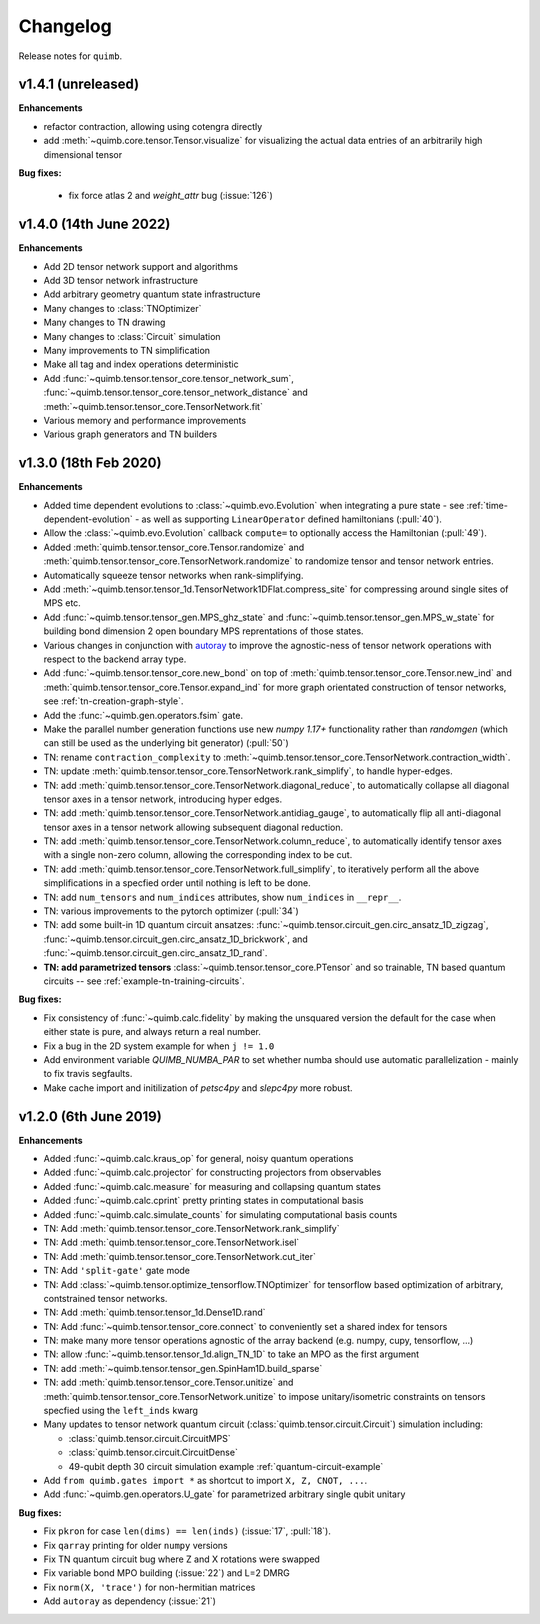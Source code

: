 Changelog
=========

Release notes for ``quimb``.

.. _whats-new.1.4.1:

v1.4.1 (unreleased)
----------------------

**Enhancements**

- refactor contraction, allowing using cotengra directly
- add :meth:`~quimb.core.tensor.Tensor.visualize` for visualizing the actual
  data entries of an arbitrarily high dimensional tensor

**Bug fixes:**

  - fix force atlas 2 and `weight_attr` bug (:issue:`126`)

.. _whats-new.1.4.0:

v1.4.0 (14th June 2022)
----------------------

**Enhancements**

- Add 2D tensor network support and algorithms
- Add 3D tensor network infrastructure
- Add arbitrary geometry quantum state infrastructure
- Many changes to :class:`TNOptimizer`
- Many changes to TN drawing
- Many changes to :class:`Circuit` simulation
- Many improvements to TN simplification
- Make all tag and index operations deterministic
- Add :func:`~quimb.tensor.tensor_core.tensor_network_sum`,
  :func:`~quimb.tensor.tensor_core.tensor_network_distance` and
  :meth:`~quimb.tensor.tensor_core.TensorNetwork.fit`
- Various memory and performance improvements
- Various graph generators and TN builders


.. _whats-new.1.3.0:

v1.3.0 (18th Feb 2020)
----------------------

**Enhancements**

- Added time dependent evolutions to :class:`~quimb.evo.Evolution` when integrating a pure state - see :ref:`time-dependent-evolution` - as well as supporting ``LinearOperator`` defined hamiltonians (:pull:`40`).
- Allow the :class:`~quimb.evo.Evolution` callback ``compute=`` to optionally access the Hamiltonian (:pull:`49`).
- Added :meth:`quimb.tensor.tensor_core.Tensor.randomize` and :meth:`quimb.tensor.tensor_core.TensorNetwork.randomize` to randomize tensor and tensor network entries.
- Automatically squeeze tensor networks when rank-simplifying.
- Add :meth:`~quimb.tensor.tensor_1d.TensorNetwork1DFlat.compress_site` for compressing around single sites of MPS etc.
- Add :func:`~quimb.tensor.tensor_gen.MPS_ghz_state` and :func:`~quimb.tensor.tensor_gen.MPS_w_state` for building bond dimension 2 open boundary MPS reprentations of those states.
- Various changes in conjunction with `autoray <https://github.com/jcmgray/autoray>`_ to improve the agnostic-ness of tensor network operations with respect to the backend array type.
- Add :func:`~quimb.tensor.tensor_core.new_bond` on top of :meth:`quimb.tensor.tensor_core.Tensor.new_ind` and :meth:`quimb.tensor.tensor_core.Tensor.expand_ind` for more graph orientated construction of tensor networks, see :ref:`tn-creation-graph-style`.
- Add the :func:`~quimb.gen.operators.fsim` gate.
- Make the parallel number generation functions use new `numpy 1.17+` functionality rather than `randomgen` (which can still be used as the underlying bit generator) (:pull:`50`)
- TN: rename ``contraction_complexity`` to :meth:`~quimb.tensor.tensor_core.TensorNetwork.contraction_width`.
- TN: update :meth:`quimb.tensor.tensor_core.TensorNetwork.rank_simplify`, to handle hyper-edges.
- TN: add :meth:`quimb.tensor.tensor_core.TensorNetwork.diagonal_reduce`, to automatically collapse all diagonal tensor axes in a tensor network, introducing hyper edges.
- TN: add :meth:`quimb.tensor.tensor_core.TensorNetwork.antidiag_gauge`, to automatically flip all anti-diagonal tensor axes in a tensor network allowing subsequent diagonal reduction.
- TN: add :meth:`quimb.tensor.tensor_core.TensorNetwork.column_reduce`, to automatically identify tensor axes with a single non-zero column, allowing the corresponding index to be cut.
- TN: add :meth:`quimb.tensor.tensor_core.TensorNetwork.full_simplify`, to iteratively perform all the above simplifications in a specfied order until nothing is left to be done.
- TN: add ``num_tensors`` and ``num_indices`` attributes, show ``num_indices`` in ``__repr__``.
- TN: various improvements to the pytorch optimizer (:pull:`34`)
- TN: add some built-in 1D quantum circuit ansatzes:
  :func:`~quimb.tensor.circuit_gen.circ_ansatz_1D_zigzag`,
  :func:`~quimb.tensor.circuit_gen.circ_ansatz_1D_brickwork`, and
  :func:`~quimb.tensor.circuit_gen.circ_ansatz_1D_rand`.
- **TN: add parametrized tensors** :class:`~quimb.tensor.tensor_core.PTensor` and so trainable, TN based quantum circuits -- see :ref:`example-tn-training-circuits`.

**Bug fixes:**

- Fix consistency of :func:`~quimb.calc.fidelity` by making the unsquared version the default for the case when either state is pure, and always return a real number.
- Fix a bug in the 2D system example for when ``j != 1.0``
- Add environment variable `QUIMB_NUMBA_PAR` to set whether numba should use automatic parallelization - mainly to fix travis segfaults.
- Make cache import and initilization of `petsc4py` and `slepc4py` more robust.

.. _whats-new.1.2.0:

v1.2.0 (6th June 2019)
----------------------

**Enhancements**

- Added :func:`~quimb.calc.kraus_op` for general, noisy quantum operations
- Added :func:`~quimb.calc.projector` for constructing projectors from observables
- Added :func:`~quimb.calc.measure` for measuring and collapsing quantum states
- Added :func:`~quimb.calc.cprint` pretty printing states in computational basis
- Added :func:`~quimb.calc.simulate_counts` for simulating computational basis counts
- TN: Add :meth:`quimb.tensor.tensor_core.TensorNetwork.rank_simplify`
- TN: Add :meth:`quimb.tensor.tensor_core.TensorNetwork.isel`
- TN: Add :meth:`quimb.tensor.tensor_core.TensorNetwork.cut_iter`
- TN: Add ``'split-gate'`` gate mode
- TN: Add :class:`~quimb.tensor.optimize_tensorflow.TNOptimizer` for tensorflow based optimization
  of arbitrary, contstrained tensor networks.
- TN: Add :meth:`quimb.tensor.tensor_1d.Dense1D.rand`
- TN: Add :func:`~quimb.tensor.tensor_core.connect` to conveniently set a shared index for tensors
- TN: make many more tensor operations agnostic of the array backend (e.g. numpy, cupy,
  tensorflow, ...)
- TN: allow :func:`~quimb.tensor.tensor_1d.align_TN_1D` to take an MPO as the first argument
- TN: add :meth:`~quimb.tensor.tensor_gen.SpinHam1D.build_sparse`
- TN: add :meth:`quimb.tensor.tensor_core.Tensor.unitize` and :meth:`quimb.tensor.tensor_core.TensorNetwork.unitize` to impose unitary/isometric constraints on tensors specfied using the ``left_inds`` kwarg
- Many updates to tensor network quantum circuit
  (:class:`quimb.tensor.circuit.Circuit`) simulation including:

  * :class:`quimb.tensor.circuit.CircuitMPS`
  * :class:`quimb.tensor.circuit.CircuitDense`
  * 49-qubit depth 30 circuit simulation example :ref:`quantum-circuit-example`

- Add ``from quimb.gates import *`` as shortcut to import ``X, Z, CNOT, ...``.
- Add :func:`~quimb.gen.operators.U_gate` for parametrized arbitrary single qubit unitary

**Bug fixes:**

- Fix ``pkron`` for case ``len(dims) == len(inds)`` (:issue:`17`, :pull:`18`).
- Fix ``qarray`` printing for older ``numpy`` versions
- Fix TN quantum circuit bug where Z and X rotations were swapped
- Fix variable bond MPO building (:issue:`22`) and L=2 DMRG
- Fix ``norm(X, 'trace')`` for non-hermitian matrices
- Add ``autoray`` as dependency (:issue:`21`)
